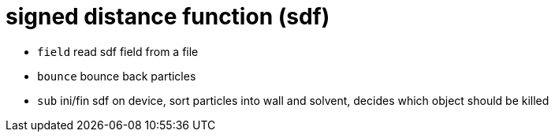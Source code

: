 = signed distance function (sdf)
:lext: .adoc

* `field` read sdf field from a file
* `bounce` bounce back particles
* `sub` ini/fin sdf on device, sort particles into wall and solvent,
  decides which object should be killed
